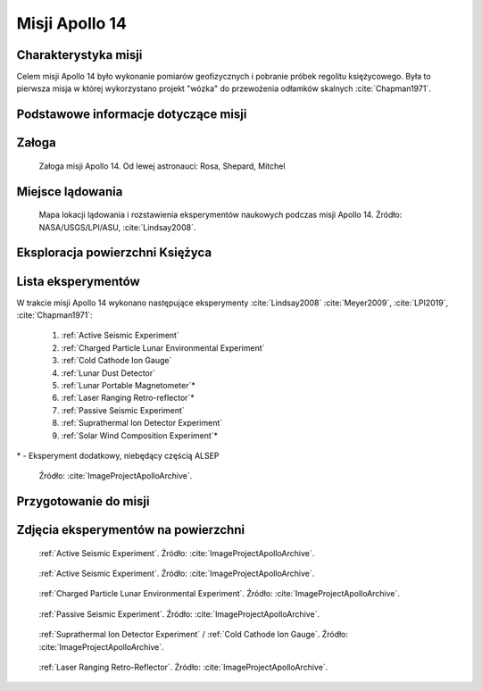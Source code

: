 ***************
Misji Apollo 14
***************


Charakterystyka misji
=====================
Celem misji Apollo 14 było wykonanie pomiarów geofizycznych i pobranie próbek regolitu księżycowego. Była to pierwsza misja w której wykorzystano projekt "wózka" do przewożenia odłamków skalnych :cite:`Chapman1971`.


Podstawowe informacje dotyczące misji
=====================================
.. csv-table:: Wybrane informacje dotyczące parametrów misji Apollo 14 :cite:`Garber2019`, :cite:`Johnston1975`, :cite:`Orloff2000`.
    :stub-columns: 1
    :file: data/apollo14-info.csv


Załoga
======
.. csv-table:: Lista członków załogi głównej i zapasowej dla misji Apollo 14 :cite:`Johnston1975`.
    :file: data/apollo14-crew.csv
    :header-rows: 1

.. figure:: img/apollo14-crew.jpg
    :name: figure-apollo14-crew

    Załoga misji Apollo 14. Od lewej astronauci: Rosa, Shepard, Mitchel


Miejsce lądowania
=================
.. figure:: img/apollo14-map.png
    :name: figure-apollo14-map

    Mapa lokacji lądowania i rozstawienia eksperymentów naukowych podczas misji Apollo 14. Źródło: NASA/USGS/LPI/ASU, :cite:`Lindsay2008`.


Eksploracja powierzchni Księżyca
================================
.. csv-table:: Harmonogram spacerów kosmicznych na powierzchni księżyca podczas misji Apollo 14 :cite:`LPI2019`.
    :file: data/apollo14-eva.csv
    :header-rows: 1


Lista eksperymentów
===================
W trakcie misji Apollo 14 wykonano następujące eksperymenty :cite:`Lindsay2008` :cite:`Meyer2009`, :cite:`LPI2019`, :cite:`Chapman1971`:

    #. :ref:`Active Seismic Experiment`
    #. :ref:`Charged Particle Lunar Environmental Experiment`
    #. :ref:`Cold Cathode Ion Gauge`
    #. :ref:`Lunar Dust Detector`
    #. :ref:`Lunar Portable Magnetometer`\*
    #. :ref:`Laser Ranging Retro-reflector`\*
    #. :ref:`Passive Seismic Experiment`
    #. :ref:`Suprathermal Ion Detector Experiment`
    #. :ref:`Solar Wind Composition Experiment`\*

\* - Eksperyment dodatkowy, niebędący częścią ALSEP

.. figure:: img/apollo14-setup.jpg
    :name: figure-apollo14-setup

    Źródło: :cite:`ImageProjectApolloArchive`.


Przygotowanie do misji
======================
.. csv-table:: Obszary geograficzne na Ziemi wykorzystane podczas przeszkolenia geologicznego astronautów do misji Apollo 14.
    :file: data/apollo14-training.csv
    :header-rows: 1


Zdjęcia eksperymentów na powierzchni
====================================
.. figure:: img/apollo14-ASE1.jpg
    :name: figure-apollo14-ASE1

    :ref:`Active Seismic Experiment`. Źródło: :cite:`ImageProjectApolloArchive`.

.. figure:: img/apollo14-ASE2.jpg
    :name: figure-apollo14-ASE2

    :ref:`Active Seismic Experiment`. Źródło: :cite:`ImageProjectApolloArchive`.

.. figure:: img/apollo14-CPLEE.jpg
    :name: figure-apollo14-CPLEE

    :ref:`Charged Particle Lunar Environmental Experiment`. Źródło: :cite:`ImageProjectApolloArchive`.

.. figure:: img/apollo14-PSE.jpg
    :name: figure-apollo14-PSE

    :ref:`Passive Seismic Experiment`. Źródło: :cite:`ImageProjectApolloArchive`.

.. figure:: img/apollo14-SIDE_CCIG.jpg
    :name: figure-apollo14-SIDE_CCIG

    :ref:`Suprathermal Ion Detector Experiment` / :ref:`Cold Cathode Ion Gauge`. Źródło: :cite:`ImageProjectApolloArchive`.

.. figure:: img/apollo14-LRRR.jpg
    :name: figure-apollo14-LRRR

    :ref:`Laser Ranging Retro-Reflector`. Źródło: :cite:`ImageProjectApolloArchive`.

